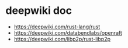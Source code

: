 * deepwiki doc

- https://deepwiki.com/rust-lang/rust
- https://deepwiki.com/databendlabs/openraft
- https://deepwiki.com/libp2p/rust-libp2p
